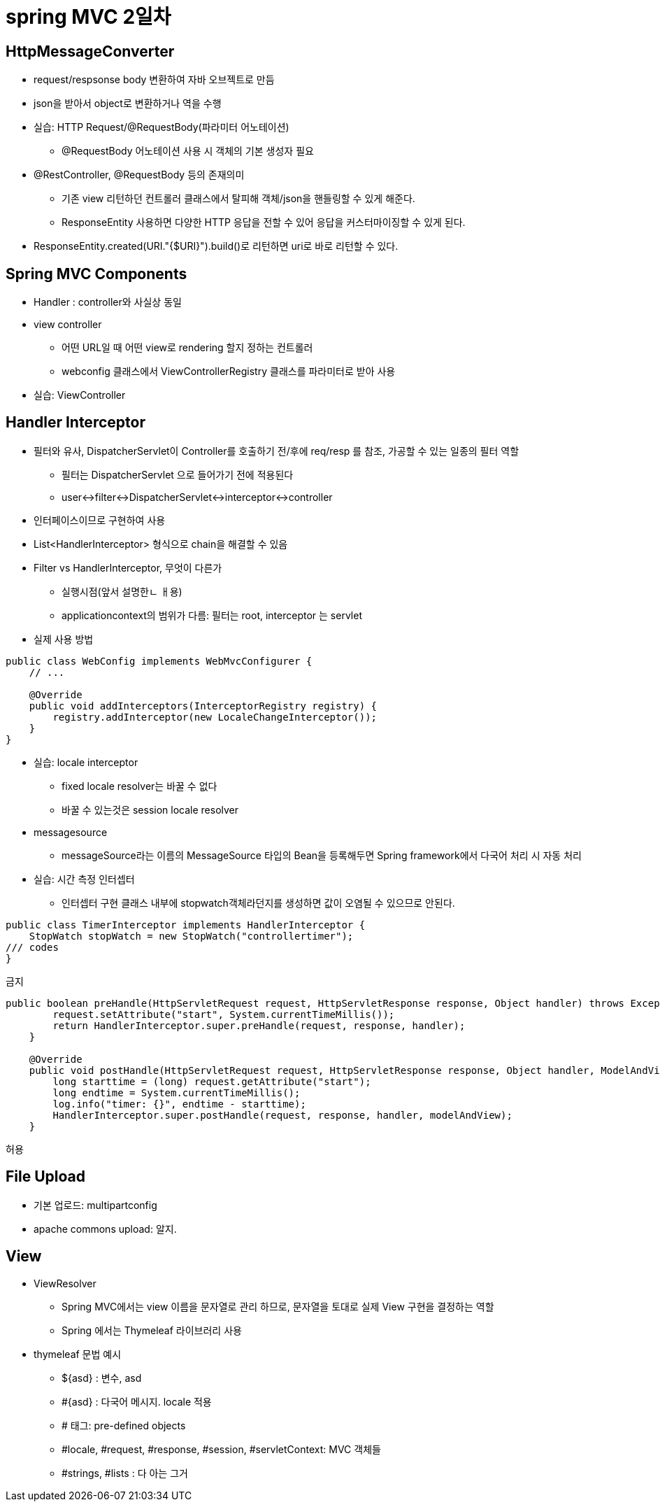= spring MVC 2일차

== HttpMessageConverter
* request/respsonse body 변환하여 자바 오브젝트로 만듬
* json을 받아서 object로 변환하거나 역을 수행

* 실습: HTTP Request/@RequestBody(파라미터 어노테이션)
** @RequestBody 어노테이션 사용 시 객체의 기본 생성자 필요

* @RestController, @RequestBody 등의 존재의미
** 기존 view 리턴하던 컨트롤러 클래스에서 탈피해 객체/json을 핸들링할 수 있게 해준다.
** ResponseEntity 사용하면 다양한 HTTP 응답을 전할 수 있어 응답을 커스터마이징할 수 있게 된다.

* ResponseEntity.created(URI."{$URI}").build()로 리턴하면 uri로 바로 리턴할 수 있다.

== Spring MVC Components
* Handler : controller와 사실상 동일
* view controller
** 어떤 URL일 때 어떤 view로 rendering 할지 정하는 컨트롤러
** webconfig 클래스에서 ViewControllerRegistry 클래스를 파라미터로 받아 사용

* 실습: ViewController

== Handler Interceptor
* 필터와 유사, DispatcherServlet이 Controller를 호출하기 전/후에 req/resp 를 참조, 가공할 수 있는 일종의 필터 역할
** 필터는 DispatcherServlet 으로 들어가기 전에 적용된다
** user<->filter<->DispatcherServlet<->interceptor<->controller
* 인터페이스이므로 구현하여 사용

* List<HandlerInterceptor> 형식으로 chain을 해결할 수 있음

* Filter vs HandlerInterceptor, 무엇이 다른가
** 실행시점(앞서 설명한ㄴ ㅐ용)
** applicationcontext의 범위가 다름: 필터는 root, interceptor 는 servlet

* 실제 사용 방법

[,java]
----
public class WebConfig implements WebMvcConfigurer {
    // ...

    @Override
    public void addInterceptors(InterceptorRegistry registry) {
        registry.addInterceptor(new LocaleChangeInterceptor());
    }
}
----

* 실습: locale interceptor
** fixed locale resolver는 바꿀 수 없다
** 바꿀 수 있는것은 session locale resolver

* messagesource
** messageSource라는 이름의 MessageSource 타입의 Bean을 등록해두면 Spring framework에서 다국어 처리 시 자동 처리

* 실습: 시간 측정 인터셉터
** 인터셉터 구현 클래스 내부에 stopwatch객체라던지를 생성하면 값이 오염될 수 있으므로 안된다.

[,java]
----
public class TimerInterceptor implements HandlerInterceptor {
    StopWatch stopWatch = new StopWatch("controllertimer");
/// codes
}
----
금지

[,java]
----
public boolean preHandle(HttpServletRequest request, HttpServletResponse response, Object handler) throws Exception {
        request.setAttribute("start", System.currentTimeMillis());
        return HandlerInterceptor.super.preHandle(request, response, handler);
    }

    @Override
    public void postHandle(HttpServletRequest request, HttpServletResponse response, Object handler, ModelAndView modelAndView) throws Exception {
        long starttime = (long) request.getAttribute("start");
        long endtime = System.currentTimeMillis();
        log.info("timer: {}", endtime - starttime);
        HandlerInterceptor.super.postHandle(request, response, handler, modelAndView);
    }
----
허용


== File Upload

* 기본 업로드: multipartconfig
* apache commons upload: 알지.

== View

* ViewResolver
** Spring MVC에서는 view 이름을 문자열로 관리 하므로, 문자열을 토대로 실제 View 구현을 결정하는 역할
** Spring 에서는 Thymeleaf 라이브러리 사용

* thymeleaf 문법 예시
** $+{asd}+ : 변수, asd
** #+{asd}+ : 다국어 메시지. locale 적용
** # 태그: pre-defined objects
** #locale, #request, #response, #session, #servletContext: MVC 객체들
** #strings, #lists : 다 아는 그거



